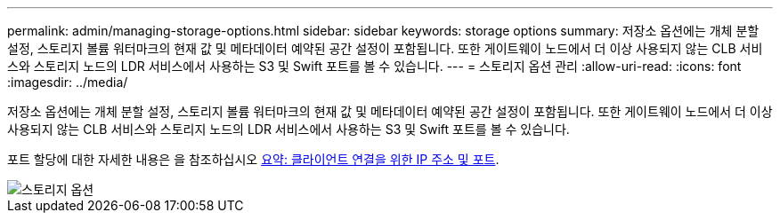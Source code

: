 ---
permalink: admin/managing-storage-options.html 
sidebar: sidebar 
keywords: storage options 
summary: 저장소 옵션에는 개체 분할 설정, 스토리지 볼륨 워터마크의 현재 값 및 메타데이터 예약된 공간 설정이 포함됩니다. 또한 게이트웨이 노드에서 더 이상 사용되지 않는 CLB 서비스와 스토리지 노드의 LDR 서비스에서 사용하는 S3 및 Swift 포트를 볼 수 있습니다. 
---
= 스토리지 옵션 관리
:allow-uri-read: 
:icons: font
:imagesdir: ../media/


[role="lead"]
저장소 옵션에는 개체 분할 설정, 스토리지 볼륨 워터마크의 현재 값 및 메타데이터 예약된 공간 설정이 포함됩니다. 또한 게이트웨이 노드에서 더 이상 사용되지 않는 CLB 서비스와 스토리지 노드의 LDR 서비스에서 사용하는 S3 및 Swift 포트를 볼 수 있습니다.

포트 할당에 대한 자세한 내용은 을 참조하십시오 xref:summary-ip-addresses-and-ports-for-client-connections.adoc[요약: 클라이언트 연결을 위한 IP 주소 및 포트].

image::../media/storage_options.png[스토리지 옵션]
